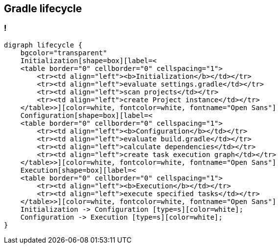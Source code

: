 == Gradle lifecycle

=== !

[graphviz, "lifecycle_graph", "svg", role="stretch"]
----
digraph lifecycle {
    bgcolor="transparent"
    Initialization[shape=box][label=<
    <table border="0" cellborder="0" cellspacing="1">
        <tr><td align="left"><b>Initialization</b></td></tr>
        <tr><td align="left">evaluate settings.gradle</td></tr>
        <tr><td align="left">scan projects</td></tr>
        <tr><td align="left">create Project instance</td></tr>
    </table>>][color=white, fontcolor=white, fontname="Open Sans"]
    Configuration[shape=box][label=<
    <table border="0" cellborder="0" cellspacing="1">
        <tr><td align="left"><b>Configuration</b></td></tr>
        <tr><td align="left">evaluate build.gradle</td></tr>
        <tr><td align="left">calculate dependencies</td></tr>
        <tr><td align="left">create task execution graph</td></tr>
    </table>>][color=white, fontcolor=white, fontname="Open Sans"]
    Execution[shape=box][label=<
    <table border="0" cellborder="0" cellspacing="1">
        <tr><td align="left"><b>Execution</b></td></tr>
        <tr><td align="left">execute specified tasks</td></tr>
    </table>>][color=white, fontcolor=white, fontname="Open Sans"]
    Initialization -> Configuration [type=s][color=white];
    Configuration -> Execution [type=s][color=white];
}
----
